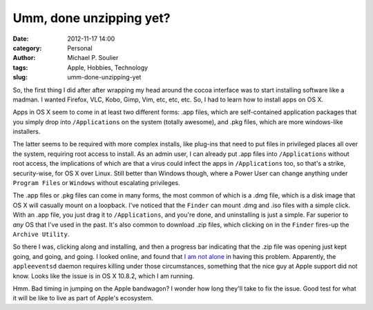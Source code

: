 Umm, done unzipping yet?
========================

:date: 2012-11-17 14:00
:category: Personal
:author: Michael P. Soulier
:tags: Apple, Hobbies, Technology
:slug: umm-done-unzipping-yet

So, the first thing I did after after wrapping my head around the cocoa
interface was to start installing software like a madman. I wanted Firefox,
VLC, Kobo, Gimp, Vim, etc, etc, etc. So, I had to learn how to install apps on
OS X.

Apps in OS X seem to come in at least two different forms: .app files, which
are self-contained application packages that you simply drop into
``/Applications`` on the system (totally awesome), and .pkg files, which are
more windows-like installers.

The latter seems to be required with more complex installs, like plug-ins that
need to put files in privileged places all over the system, requiring root
access to install. As an admin user, I can already put .app files into
``/Applications`` without root access, the implications of which are that a
virus could infect the apps in ``/Applications`` too, so that's a strike,
security-wise, for OS X over Linux. Still better than Windows though, where a
Power User can change anything under ``Program Files`` or ``Windows`` without
escalating privileges.

The .app files or .pkg files can come in many forms, the most common of which
is a .dmg file, which is a disk image that OS X will casually mount on a
loopback. I've noticed that the ``Finder`` can mount .dmg and .iso files with
a simple click. With an .app file, you just drag it to ``/Applications``, and
you're done, and uninstalling is just a simple. Far superior to *any* OS that
I've used in the past. It's also common to download .zip files, which clicking
on in the ``Finder`` fires-up the ``Archive Utility``.

So there I was, clicking along and installing, and then a progress bar
indicating that the .zip file was opening just kept going, and going, and
going. I looked online, and found that `I am not alone`_ in having this
problem. Apparently, the ``appleeventsd`` daemon requires killing under those
circumstances, something that the nice guy at Apple support did not know.
Looks like the issue is in OS X 10.8.2, which I am running.

Hmm. Bad timing in jumping on the Apple bandwagon? I wonder how long they'll
take to fix the issue. Good test for what it will be like to live as part of
Apple's ecosystem.

.. _`I am not alone`: http://apple.stackexchange.com/questions/70160/can-i-fix-things-so-archive-utility-doesnt-hang-on-all-zip-files
